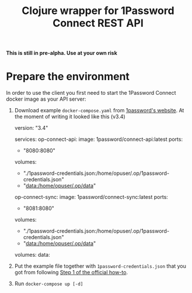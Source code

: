 #+TITLE: Clojure wrapper for 1Password Connect REST API

*This is still in pre-alpha. Use at your own risk*

* Prepare the environment
In order to use the client you first need to start the 1Password Connect docker image as your API server:

1.  Download example ~docker-compose.yaml~ from [[https://i.1password.com/media/1password-connect/docker-compose.yaml][1password's website]]. At the moment of writing it looked like this (v3.4)

   #+begin_example yaml
     version: "3.4"

     services:
       op-connect-api:
         image: 1password/connect-api:latest
         ports:
           - "8080:8080"
         volumes:
           - "./1password-credentials.json:/home/opuser/.op/1password-credentials.json"
           - "data:/home/opuser/.op/data"
       op-connect-sync:
         image: 1password/connect-sync:latest
         ports:
           - "8081:8080"
         volumes:
           - "./1password-credentials.json:/home/opuser/.op/1password-credentials.json"
           - "data:/home/opuser/.op/data"

     volumes:
       data:
   #+end_example


2.  Put the example file together with ~1password-credentials.json~ that you got from following [[https://support.1password.com/connect-deploy-docker/#step-2-deploy-a-1password-connect-server][Step 1 of the official how-to]].

3. Run ~docker-compose up [-d]~
